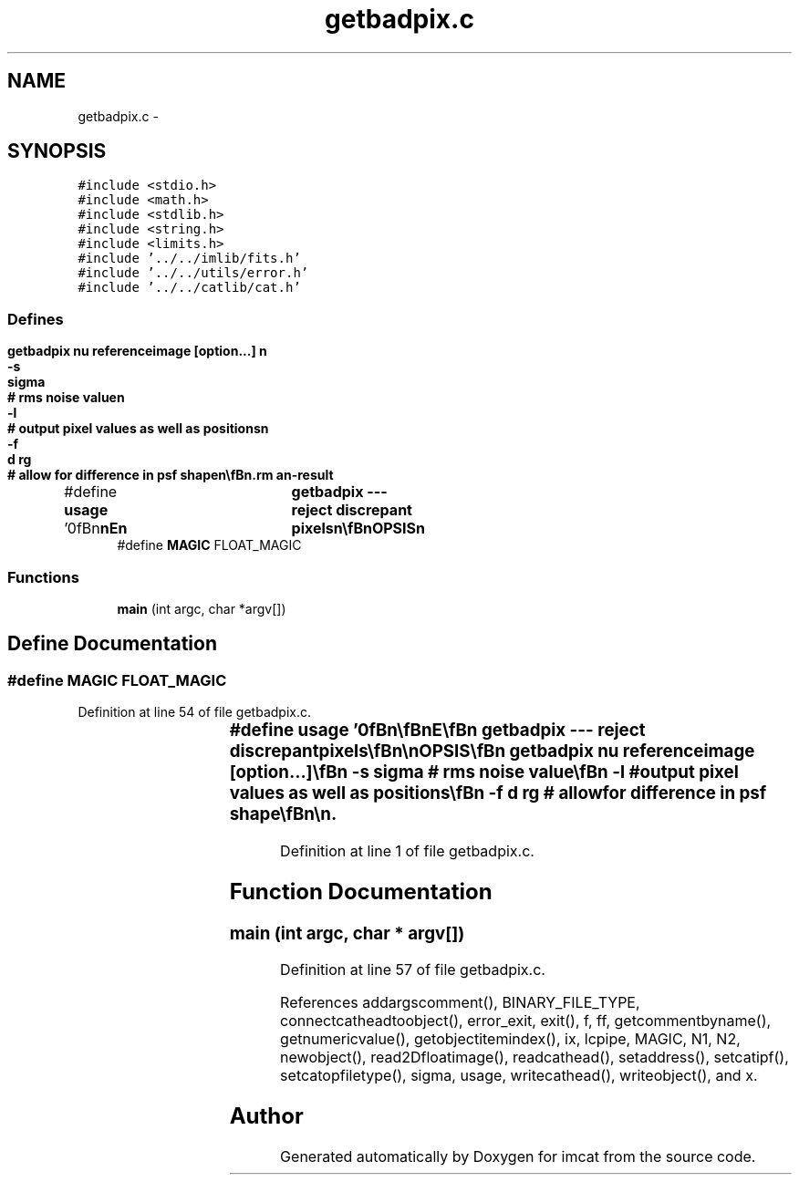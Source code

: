 .TH "getbadpix.c" 3 "23 Dec 2003" "imcat" \" -*- nroff -*-
.ad l
.nh
.SH NAME
getbadpix.c \- 
.SH SYNOPSIS
.br
.PP
\fC#include <stdio.h>\fP
.br
\fC#include <math.h>\fP
.br
\fC#include <stdlib.h>\fP
.br
\fC#include <string.h>\fP
.br
\fC#include <limits.h>\fP
.br
\fC#include '../../imlib/fits.h'\fP
.br
\fC#include '../../utils/error.h'\fP
.br
\fC#include '../../catlib/cat.h'\fP
.br

.SS "Defines"

.in +1c
.ti -1c
.RI "#define \fBusage\fP   '\\n\\\fBn\fP\\\fBn\fP\\NAME\\\fBn\fP\\	getbadpix --- reject discrepant pixels\\\fBn\fP\\\\\fBn\fP\\SYNOPSIS\\\fBn\fP\\	getbadpix nu referenceimage [option...] \\\fBn\fP\\		-s	\fBsigma\fP	# rms noise value\\\fBn\fP\\		-\fBl\fP		# output \fBpixel\fP values as well as positions\\\fBn\fP\\		-f	\fBd\fP rg	# allow for difference in psf shape\\\fBn\fP\\\\\fBn\fP\\DESCRIPTION\\\fBn\fP\\	By default \\'getbadpix\\' reads \fBa\fP \fBfits\fP image from stdin, extracts\\\fBn\fP\\	the value of the image header \fBitem\fP with keyword 'SIGMA', and\\\fBn\fP\\	sends to stdout an 'lc' format catalogue containing the \fBa\fP list\\\fBn\fP\\	of pixels for which the \fBpixel\fP value differs from the reference\\\fBn\fP\\	image \fBpixel\fP value by more than nu * SIGMA.\\\fBn\fP\\\\\fBn\fP\\	By default, the catalogue contains sinply the \fBpixel\fP position 'x[2]',\\\fBn\fP\\	but with the -\fBl\fP option it will also contain the input and reference\\\fBn\fP\\	image \fBpixel\fP values.\\\fBn\fP\\\\\fBn\fP\\	If the '-s' option is given the rms noise is read from the following\\\fBn\fP\\	command \fBline\fP argument rather than from the header.\\\fBn\fP\\\\\fBn\fP\\	The -f option is provided to allow for the fact the for bright\\\fBn\fP\\	objects such as stars the difference between the source and\\\fBn\fP\\	reference images may greatly exceed the statistical nu * \fBsigma\fP\\\fBn\fP\\	limit, so instead we reject pixels if |f - fref| exceeds the\\\fBn\fP\\	greater of:\\\fBn\fP\\\\\fBn\fP\\		nu  \fBsigma\fP\\\fBn\fP\\		2 \fBd\fP fref\\\fBn\fP\\		\fBd\fP fref rg^2 grad(fref)^2 / (fref^2 + \fBsigma\fP^2)\\\fBn\fP\\\\\fBn\fP\\	the last two expressions being the difference in the flux of an\\\fBn\fP\\	approximately gaussian star of \fBradius\fP \fBr\fP in the centre and on the\\\fBn\fP\\	\fBedge\fP where \fBd\fP is the assumed fractional change in the gaussian\\\fBn\fP\\	scale length: \fBd\fP = delta rg / rg = \fBd\fP ln(rg).\\\fBn\fP\\\\\fBn\fP\\AUTHOR\\\fBn\fP\\	Nick Kaiser --- kaiser@hawaii.edu\\\fBn\fP\\\\\fBn\fP\\\fBn\fP\\\fBn\fP'"
.br
.ti -1c
.RI "#define \fBMAGIC\fP   FLOAT_MAGIC"
.br
.in -1c
.SS "Functions"

.in +1c
.ti -1c
.RI "\fBmain\fP (int argc, char *argv[])"
.br
.in -1c
.SH "Define Documentation"
.PP 
.SS "#define MAGIC   FLOAT_MAGIC"
.PP
Definition at line 54 of file getbadpix.c.
.SS "#define \fBusage\fP   '\\n\\\fBn\fP\\\fBn\fP\\NAME\\\fBn\fP\\	getbadpix --- reject discrepant pixels\\\fBn\fP\\\\\fBn\fP\\SYNOPSIS\\\fBn\fP\\	getbadpix nu referenceimage [option...] \\\fBn\fP\\		-s	\fBsigma\fP	# rms noise value\\\fBn\fP\\		-\fBl\fP		# output \fBpixel\fP values as well as positions\\\fBn\fP\\		-f	\fBd\fP rg	# allow for difference in psf shape\\\fBn\fP\\\\\fBn\fP\\DESCRIPTION\\\fBn\fP\\	By default \\'getbadpix\\' reads \fBa\fP \fBfits\fP image from stdin, extracts\\\fBn\fP\\	the value of the image header \fBitem\fP with keyword 'SIGMA', and\\\fBn\fP\\	sends to stdout an 'lc' format catalogue containing the \fBa\fP list\\\fBn\fP\\	of pixels for which the \fBpixel\fP value differs from the reference\\\fBn\fP\\	image \fBpixel\fP value by more than nu * SIGMA.\\\fBn\fP\\\\\fBn\fP\\	By default, the catalogue contains sinply the \fBpixel\fP position 'x[2]',\\\fBn\fP\\	but with the -\fBl\fP option it will also contain the input and reference\\\fBn\fP\\	image \fBpixel\fP values.\\\fBn\fP\\\\\fBn\fP\\	If the '-s' option is given the rms noise is read from the following\\\fBn\fP\\	command \fBline\fP argument rather than from the header.\\\fBn\fP\\\\\fBn\fP\\	The -f option is provided to allow for the fact the for bright\\\fBn\fP\\	objects such as stars the difference between the source and\\\fBn\fP\\	reference images may greatly exceed the statistical nu * \fBsigma\fP\\\fBn\fP\\	limit, so instead we reject pixels if |f - fref| exceeds the\\\fBn\fP\\	greater of:\\\fBn\fP\\\\\fBn\fP\\		nu  \fBsigma\fP\\\fBn\fP\\		2 \fBd\fP fref\\\fBn\fP\\		\fBd\fP fref rg^2 grad(fref)^2 / (fref^2 + \fBsigma\fP^2)\\\fBn\fP\\\\\fBn\fP\\	the last two expressions being the difference in the flux of an\\\fBn\fP\\	approximately gaussian star of \fBradius\fP \fBr\fP in the centre and on the\\\fBn\fP\\	\fBedge\fP where \fBd\fP is the assumed fractional change in the gaussian\\\fBn\fP\\	scale length: \fBd\fP = delta rg / rg = \fBd\fP ln(rg).\\\fBn\fP\\\\\fBn\fP\\AUTHOR\\\fBn\fP\\	Nick Kaiser --- kaiser@hawaii.edu\\\fBn\fP\\\\\fBn\fP\\\fBn\fP\\\fBn\fP'"
.PP
Definition at line 1 of file getbadpix.c.
.SH "Function Documentation"
.PP 
.SS "main (int argc, char * argv[])"
.PP
Definition at line 57 of file getbadpix.c.
.PP
References addargscomment(), BINARY_FILE_TYPE, connectcatheadtoobject(), error_exit, exit(), f, ff, getcommentbyname(), getnumericvalue(), getobjectitemindex(), ix, lcpipe, MAGIC, N1, N2, newobject(), read2Dfloatimage(), readcathead(), setaddress(), setcatipf(), setcatopfiletype(), sigma, usage, writecathead(), writeobject(), and x.
.SH "Author"
.PP 
Generated automatically by Doxygen for imcat from the source code.

